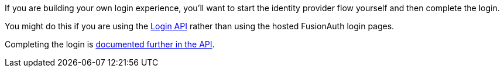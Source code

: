 ifndef::identity_provider_fragment[]
// sane default
:identity_provider_fragment: {identity_provider_path}
endif::[]

If you are building your own login experience, you'll want to start the identity provider flow yourself and then complete the login. 

You might do this if you are using the link:/docs/v1/tech/apis/login/[Login API] rather than using the hosted FusionAuth login pages.

Completing the login is link:/docs/v1/tech/apis/identity-providers/{identity_provider_path}#complete-the-{identity_provider_fragment}-login[documented further in the API].

// identity_provider should be the url escaped name
